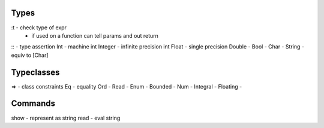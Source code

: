 Types
-----
:t - check type of expr
   - if used on a function can tell params and out return
:: - type assertion
Int - machine int
Integer - infinite precision int
Float - single precision
Double -
Bool -
Char -
String - equiv to [Char]

Typeclasses
-----------
=> - class constraints
Eq - equality
Ord -
Read -
Enum -
Bounded -
Num -
Integral -
Floating -

Commands
--------
show - represent as string
read - eval string
